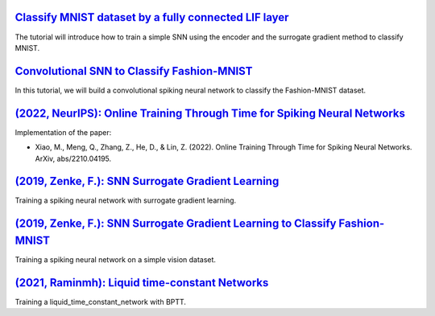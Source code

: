 


`Classify MNIST dataset by a fully connected LIF layer <https://github.com/brainpy/examples/blob/main/brain_inspired_computing/mnist_lif_readout.py>`_
~~~~~~~~~~~~~~~~~~~~~~~~~~~~~~~~~~~~~~~~~~~~~~~

The tutorial will introduce how to train a simple SNN using the encoder and the surrogate gradient method to classify MNIST.


`Convolutional SNN to Classify Fashion-MNIST <https://github.com/brainpy/examples/blob/main/brain_inspired_computing/fashion_mnist_conv_lif.py>`_
~~~~~~~~~~~~~~~~~~~~~~~~~~~~~~~~~~~~~~~~~~~~~~~

In this tutorial, we will build a convolutional spiking neural network to classify the Fashion-MNIST dataset.


`(2022, NeurIPS): Online Training Through Time for Spiking Neural Networks <https://github.com/brainpy/examples/blob/main/brain_inspired_computing/OTTT-SNN.py>`_
~~~~~~~~~~~~~~~~~~~~~~~~~~~~~~~~~~~~~~~~~~~~~~~

Implementation of the paper:

- Xiao, M., Meng, Q., Zhang, Z., He, D., & Lin, Z. (2022). Online Training Through Time for Spiking Neural Networks. ArXiv, abs/2210.04195.



`(2019, Zenke, F.): SNN Surrogate Gradient Learning <https://github.com/brainpy/examples/blob/main/brain_inspired_computing/SurrogateGrad_lif-ANN-style.py>`_
~~~~~~~~~~~~~~~~~~~~~~~~~~~~~~~~~~~~~~~~~~~~~~~

Training a spiking neural network with surrogate gradient learning.


`(2019, Zenke, F.): SNN Surrogate Gradient Learning to Classify Fashion-MNIST <https://github.com/brainpy/examples/blob/main/brain_inspired_computing/SurrogateGrad_lif_fashion_mnist.py>`_
~~~~~~~~~~~~~~~~~~~~~~~~~~~~~~~~~~~~~~~~~~~~~~~

Training a spiking neural network on a simple vision dataset.


`(2021, Raminmh): Liquid time-constant Networks <https://github.com/brainpy/examples/blob/main/brain_inspired_computing/liquid_time_constant_network.py>`_
~~~~~~~~~~~~~~~~~~~~~~~~~~~~~~~~~~~~~~~~~~~~~~~

Training a liquid_time_constant_network with BPTT.



